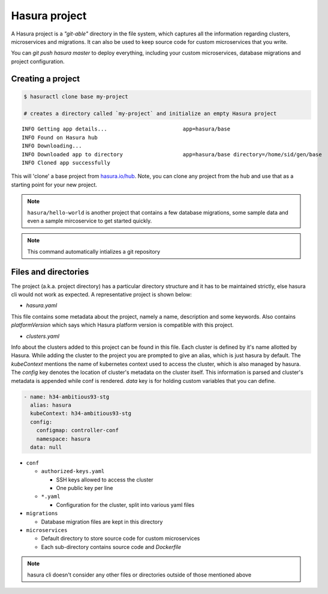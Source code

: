 .. .. meta::
   :description: Describing the hasura project directory structure
   :keywords: hasura, docs, CLI, HasuraCTL, hasuractl, hasuracli

.. _hasuractl-manual:

.. highlight:: bash

Hasura project
==============

.. .. todo::
   - What is a hasura project?: Source code and configuration for microservices, migrations, conf files in a mono-repo to make life easy
   - Hasura project directory structure: Get this from hasuractl/
   - Description of each folder, file. TOCTREE should mimic directory structure


A Hasura project is a *"git-able"* directory in the file system, which captures
all the information regarding clusters, microservices and migrations. It can also be
used to keep source code for custom microservices that you write.

You can `git push hasura master` to deploy everything, including your custom
microservices, database migrations and project configuration.

Creating a project
------------------

.. code:: bash

   $ hasuractl clone base my-project

   # creates a directory called `my-project` and initialize an empty Hasura project

::

   INFO Getting app details...                        app=hasura/base
   INFO Found on Hasura hub
   INFO Downloading...
   INFO Downloaded app to directory                   app=hasura/base directory=/home/sid/gen/base
   INFO Cloned app successfully


This will 'clone' a base project from `hasura.io/hub <https://hasura.io/hub>`_.
Note, you can clone any project from the hub and use that as a starting point for your new project.

.. admonition:: Note

   ``hasura/hello-world`` is another project that contains a few database
   migrations, some sample data and even a sample mircoservice to get started quickly.

.. note::

  This command automatically intializes a git repository


Files and directories
---------------------

The project (a.k.a. project directory) has a particular directory structure and
it has to be maintained strictly, else hasura cli would not work as expected. A
representative project is shown below:

.. code:: bash
  .
  ├── hasura.yaml
  ├── clusters.yaml
  ├── conf
  │   ├── authorized-keys.yaml
  │   ├── auth.yaml
  │   ├── ci.yaml
  │   ├── domains.yaml
  │   ├── filestore.yaml
  │   ├── gateway.yaml
  │   ├── http-directives.conf
  │   ├── notify.yaml
  │   ├── postgres.yaml
  │   ├── routes.yaml
  │   └── session-store.yaml
  ├── migrations
  │   ├── 1504788327_create_table_userprofile.down.yaml
  │   ├── 1504788327_create_table_userprofile.down.sql
  │   ├── 1504788327_create_table_userprofile.up.yaml
  │   └── 1504788327_create_table_userprofile.up.sql
  └── microservices 
      ├── adminer
      │   └── k8s.yaml
      └── flask
          ├── src/
          ├── k8s.yaml
          └── Dockerfile


* `hasura.yaml`

This file contains some metadata about the project, namely a name, description
and some keywords. Also contains `platformVersion` which says which Hasura
platform version is compatible with this project.

* `clusters.yaml`

Info about the clusters added to this project can be found in this file. Each
cluster is defined by it's name allotted by Hasura. While adding the cluster to
the project you are prompted to give an alias, which is just hasura by default.
The `kubeContext` mentions the name of kubernetes context used to access the
cluster, which is also managed by hasura. The `config` key denotes the location
of cluster's metadata on the cluster itself. This information is parsed and
cluster's metadata is appended while conf is rendered. `data` key is for
holding custom variables that you can define.

.. code-block:: yaml

  - name: h34-ambitious93-stg
    alias: hasura
    kubeContext: h34-ambitious93-stg
    config:
      configmap: controller-conf
      namespace: hasura
    data: null  


* ``conf``
      
  * ``authorized-keys.yaml``
    
    * SSH keys allowed to access the cluster
    * One public key per line
      
  * ``*.yaml``
    
    * Configuration for the cluster, split into various yaml files
      
* ``migrations``

  * Database migration files are kept in this directory
    
* ``microservices``

  * Default directory to store source code for custom microservices
  * Each sub-directory contains source code and *Dockerfile*
  

.. note::

  hasura cli doesn't consider any other files or directories outside of those mentioned above
